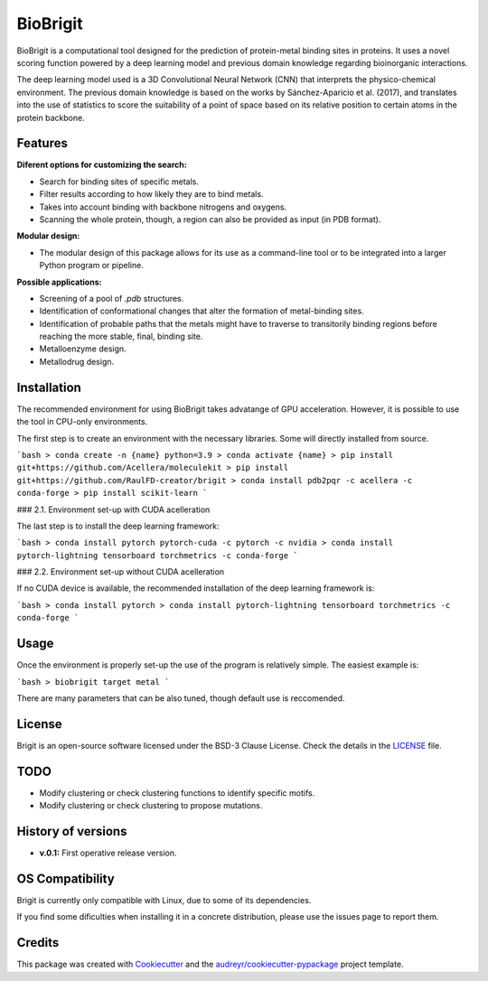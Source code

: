 ===============
BioBrigit
===============

.. image:: https://img.shields.io/pypi/v/biobrigit.svg
        :target: https://pypi.python.org/pypi/biobrigit

.. image:: https://img.shields.io/travis/RaulFD-creator/biobrigit.svg
        :target: https://travis-ci.com/RaulFD-creator/biobrigit

.. image:: https://readthedocs.org/projects/biobrigit/badge/?version=latest
        :target: https://biobrigit.readthedocs.io/en/latest/?version=latest
        :alt: Documentation Status



BioBrigit is a computational tool designed for the prediction of protein-metal
binding sites in proteins. It uses a novel scoring function powered by
a deep learning model and previous domain knowledge regarding bioinorganic
interactions.

The deep learning model used is a 3D Convolutional Neural Network (CNN) that
interprets the physico-chemical environment. The previous domain knowledge is 
based on the works by Sánchez-Aparicio et al. (2017), and translates into the 
use of statistics to score the suitability of a point of space based on its 
relative position to certain atoms in the protein backbone.

Features
--------
**Diferent options for customizing the search:**

* Search for binding sites of specific metals.
* Filter results according to how likely they are to bind metals.
* Takes into account binding with backbone nitrogens and oxygens.
* Scanning the whole protein, though, a region can also be provided as input (in PDB format).

**Modular design:**

* The modular design of this package allows for its use as a command-line tool or to be integrated into a larger Python program or pipeline.

**Possible applications:**

* Screening of a pool of `.pdb` structures.
* Identification of conformational changes that alter the formation of metal-binding sites.
* Identification of probable paths that the metals might have to traverse to transitorily binding regions before reaching the more stable, final, binding site.
* Metalloenzyme design.
* Metallodrug design.

Installation
------------
The recommended environment for using BioBrigit takes advatange of GPU acceleration. However, it is possible to use the tool in CPU-only environments.

The first step is to create an environment with the necessary libraries. Some will directly installed from source.

```bash
> conda create -n {name} python=3.9
> conda activate {name}
> pip install git+https://github.com/Acellera/moleculekit
> pip install git+https://github.com/RaulFD-creator/brigit
> conda install pdb2pqr -c acellera -c conda-forge
> pip install scikit-learn
```

### 2.1. Environment set-up with CUDA acelleration

The last step is to install the deep learning framework:

```bash
> conda install pytorch pytorch-cuda -c pytorch -c nvidia
> conda install pytorch-lightning tensorboard torchmetrics -c conda-forge
```

### 2.2. Environment set-up without CUDA acelleration

If no CUDA device is available, the recommended installation of the deep learning framework is:

```bash
> conda install pytorch
> conda install pytorch-lightning tensorboard torchmetrics -c conda-forge
```

Usage
-----
Once the environment is properly set-up the use of the program is relatively simple. The easiest example is:

```bash
> biobrigit target metal
```

There are many parameters that can be also tuned, though default use is reccomended.



License
-------
Brigit is an open-source software licensed under the BSD-3 Clause License. Check the details in the `LICENSE <https://github.com/raulfd-creator/biobrigit/blob/master/LICENSE>`_ file.

TODO
----

* Modify clustering or check clustering functions to identify specific motifs.
* Modify clustering or check clustering to propose mutations.

History of versions
-------------------
* **v.0.1:** First operative release version.

OS Compatibility
----------------
Brigit is currently only compatible with Linux, due to some of its dependencies.

If you find some dificulties when installing it in a concrete distribution, please use the issues page to report them.


Credits
-------

This package was created with Cookiecutter_ and the `audreyr/cookiecutter-pypackage`_ project template.

.. _Cookiecutter: https://github.com/audreyr/cookiecutter
.. _`audreyr/cookiecutter-pypackage`: https://github.com/audreyr/cookiecutter-pypackage
